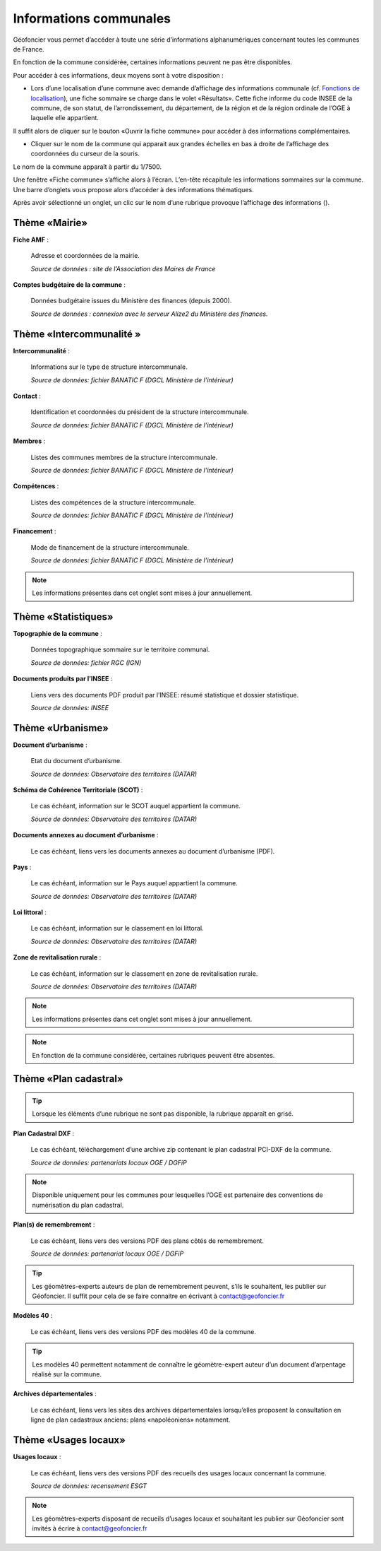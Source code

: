 Informations communales
=======================

Géofoncier vous permet d’accéder à toute une série d’informations alphanumériques concernant toutes les communes de France.

En fonction de la commune considérée, certaines informations peuvent ne pas être disponibles.

Pour accéder à ces informations, deux moyens sont à votre disposition :

* Lors d’une localisation d’une commune avec demande d’affichage des informations communale (cf. `Fonctions de localisation <interface.html#fonctions-de-localisation>`_), une fiche sommaire se charge dans le volet «Résultats». Cette fiche informe du code INSEE de la commune, de son statut, de l’arrondissement, du département, de la région et de la région ordinale de l’OGE à laquelle elle appartient.

Il suffit alors de cliquer sur le bouton «Ouvrir la fiche commune» pour accéder à des informations complémentaires.

.. image:: _static/images/image657.png
   :align: center
   :width: 300

* Cliquer sur le nom de la commune qui apparait aux grandes échelles en bas à droite de l’affichage des coordonnées du curseur de la souris.

Le nom de la commune apparaît à partir du 1/7500.

.. image:: _static/images/image659.png
   :align: center
   :width: 250



Une fenêtre «Fiche commune» s’affiche alors à l’écran. L’en-tête récapitule les informations sommaires sur la commune. Une barre d’onglets vous propose alors d’accéder à des informations thématiques.

.. image:: _static/images/image834.png
   :align: center

Après avoir sélectionné un onglet, un clic sur le nom d’une rubrique provoque l’affichage des informations (|ico_plus|).

.. |ico_plus| image:: _static/images/image663.png

Thème «Mairie»
--------------

.. image:: _static/images/image835.png
   :align: center

**Fiche AMF** :

	Adresse et coordonnées de la mairie.

	*Source de données : site de l’Association des Maires de France*

**Comptes budgétaire de la commune** :

	Données budgétaire issues du Ministère des finances (depuis 2000).

	*Source de données : connexion avec le serveur Alize2 du Ministère des finances.*


Thème «Intercommunalité »
-------------------------

.. image:: _static/images/image836.png
   :align: center

**Intercommunalité** :

	Informations sur le type de structure intercommunale.

	*Source de données: fichier BANATIC F (DGCL Ministère de l’intérieur)*

**Contact** :

	Identification et coordonnées du président de la structure intercommunale.

	*Source de données: fichier BANATIC F (DGCL Ministère de l’intérieur)*

**Membres** :

	Listes des communes membres de la structure intercommunale.

	*Source de données: fichier BANATIC F (DGCL Ministère de l’intérieur)*

**Compétences** :

	Listes des compétences de la structure intercommunale.

	*Source de données: fichier BANATIC F (DGCL Ministère de l’intérieur)*

**Financement** :

	Mode de financement de la structure intercommunale.

	*Source de données: fichier BANATIC F (DGCL Ministère de l’intérieur)*

.. note:: Les informations présentes dans cet onglet sont mises à jour annuellement.

Thème «Statistiques»
--------------------

.. image:: _static/images/image837.png
   :align: center

**Topographie de la commune** :

	Données topographique sommaire sur le territoire communal.

	*Source de données: fichier RGC (IGN)*

**Documents produits par l’INSEE** :

	Liens vers des documents PDF produit par l’INSEE: résumé statistique et dossier statistique.

	*Source de données: INSEE*


Thème «Urbanisme»
------------------

.. image:: _static/images/image838.png
   :align: center


**Document d’urbanisme** :

	Etat du document d’urbanisme.

	*Source de données: Observatoire des territoires (DATAR)*

**Schéma de Cohérence Territoriale (SCOT)** :

	Le cas échéant, information sur le SCOT auquel appartient la commune.

	*Source de données: Observatoire des territoires (DATAR)*

.. image:: _static/images/image674.png
   :align: center

**Documents annexes au document d’urbanisme** :

	Le cas échéant, liens vers les documents annexes au document d’urbanisme (PDF).

.. image:: _static/images/image676.png
   :align: center

**Pays** :

	Le cas échéant, information sur le Pays auquel appartient la commune.

	*Source de données: Observatoire des territoires (DATAR)*

.. image:: _static/images/image678.png
   :align: center

**Loi littoral** :

	Le cas échéant, information sur le classement en loi littoral.

	*Source de données: Observatoire des territoires (DATAR)*

.. image:: _static/images/image680.png
   :align: center

**Zone de revitalisation rurale** :

	Le cas échéant, information sur le classement en zone de revitalisation rurale.

	*Source de données: Observatoire des territoires (DATAR)*

.. note:: Les informations présentes dans cet onglet sont mises à jour annuellement.

.. note:: En fonction de la commune considérée, certaines rubriques peuvent être absentes.

Thème «Plan cadastral»
----------------------

.. image:: _static/images/image839.png
   :align: center

.. tip:: Lorsque les éléments d’une rubrique ne sont pas disponible, la rubrique apparaît en grisé.

**Plan Cadastral DXF** :

	Le cas échéant, téléchargement d’une archive zip contenant le plan cadastral PCI-DXF de la commune.

	*Source de données: partenariats locaux OGE / DGFiP*


.. note:: Disponible uniquement pour les communes pour lesquelles l’OGE est partenaire des conventions de numérisation du plan cadastral.

**Plan(s) de remembrement** :

	Le cas échéant, liens vers des versions PDF des plans côtés de remembrement.

	*Source de données: partenariat locaux OGE / DGFiP*

.. tip:: Les géomètres-experts auteurs de plan de remembrement peuvent, s’ils le souhaitent, les publier sur Géofoncier. Il suffit pour cela de se faire connaitre en écrivant à contact@geofoncier.fr

**Modèles 40** :

	Le cas échéant, liens vers des versions PDF des modèles 40 de la commune.

.. tip:: Les modèles 40 permettent notamment de connaître le géomètre-expert auteur d’un document d’arpentage réalisé sur la commune.

**Archives départementales** :

	Le cas échéant, liens vers les sites des archives départementales lorsqu’elles proposent la consultation en ligne de plan cadastraux anciens: plans «napoléoniens» notamment.

Thème «Usages locaux»
---------------------
.. image:: _static/images/image840.png
   :align: center

**Usages locaux** :

	Le cas échéant, liens vers des versions PDF des recueils des usages locaux concernant la commune.

	*Source de données: recensement ESGT*

.. note:: Les géomètres-experts disposant de recueils d’usages locaux et souhaitant les publier sur Géofoncier sont invités à écrire à contact@geofoncier.fr

